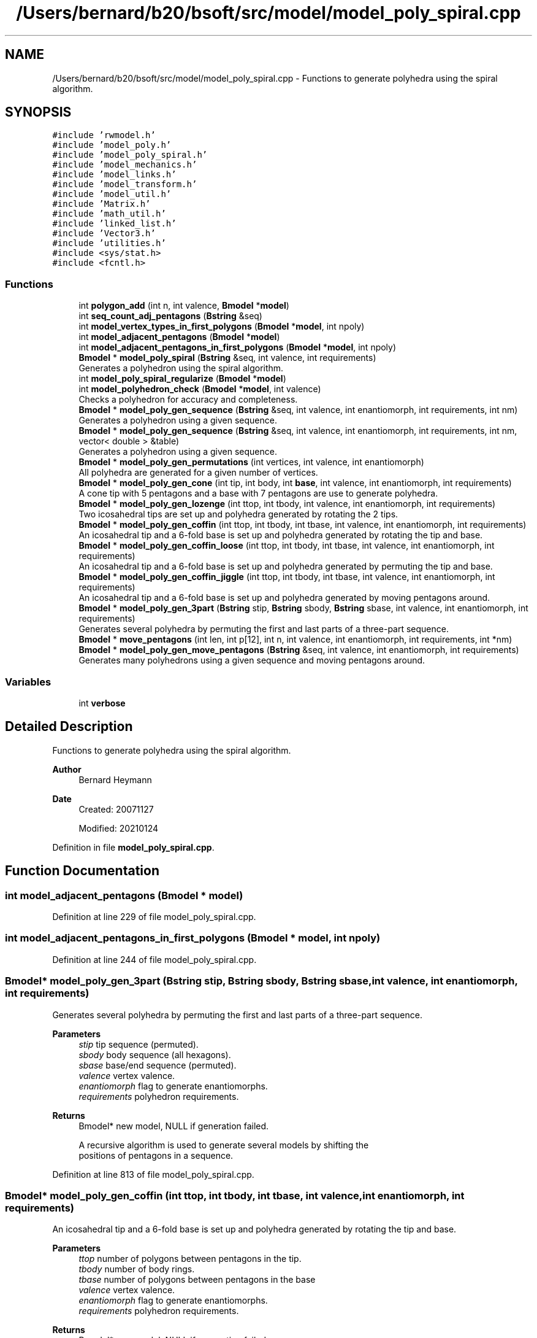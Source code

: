 .TH "/Users/bernard/b20/bsoft/src/model/model_poly_spiral.cpp" 3 "Wed Sep 1 2021" "Version 2.1.0" "Bsoft" \" -*- nroff -*-
.ad l
.nh
.SH NAME
/Users/bernard/b20/bsoft/src/model/model_poly_spiral.cpp \- Functions to generate polyhedra using the spiral algorithm\&.  

.SH SYNOPSIS
.br
.PP
\fC#include 'rwmodel\&.h'\fP
.br
\fC#include 'model_poly\&.h'\fP
.br
\fC#include 'model_poly_spiral\&.h'\fP
.br
\fC#include 'model_mechanics\&.h'\fP
.br
\fC#include 'model_links\&.h'\fP
.br
\fC#include 'model_transform\&.h'\fP
.br
\fC#include 'model_util\&.h'\fP
.br
\fC#include 'Matrix\&.h'\fP
.br
\fC#include 'math_util\&.h'\fP
.br
\fC#include 'linked_list\&.h'\fP
.br
\fC#include 'Vector3\&.h'\fP
.br
\fC#include 'utilities\&.h'\fP
.br
\fC#include <sys/stat\&.h>\fP
.br
\fC#include <fcntl\&.h>\fP
.br

.SS "Functions"

.in +1c
.ti -1c
.RI "int \fBpolygon_add\fP (int n, int valence, \fBBmodel\fP *\fBmodel\fP)"
.br
.ti -1c
.RI "int \fBseq_count_adj_pentagons\fP (\fBBstring\fP &seq)"
.br
.ti -1c
.RI "int \fBmodel_vertex_types_in_first_polygons\fP (\fBBmodel\fP *\fBmodel\fP, int npoly)"
.br
.ti -1c
.RI "int \fBmodel_adjacent_pentagons\fP (\fBBmodel\fP *\fBmodel\fP)"
.br
.ti -1c
.RI "int \fBmodel_adjacent_pentagons_in_first_polygons\fP (\fBBmodel\fP *\fBmodel\fP, int npoly)"
.br
.ti -1c
.RI "\fBBmodel\fP * \fBmodel_poly_spiral\fP (\fBBstring\fP &seq, int valence, int requirements)"
.br
.RI "Generates a polyhedron using the spiral algorithm\&. "
.ti -1c
.RI "int \fBmodel_poly_spiral_regularize\fP (\fBBmodel\fP *\fBmodel\fP)"
.br
.ti -1c
.RI "int \fBmodel_polyhedron_check\fP (\fBBmodel\fP *\fBmodel\fP, int valence)"
.br
.RI "Checks a polyhedron for accuracy and completeness\&. "
.ti -1c
.RI "\fBBmodel\fP * \fBmodel_poly_gen_sequence\fP (\fBBstring\fP &seq, int valence, int enantiomorph, int requirements, int nm)"
.br
.RI "Generates a polyhedron using a given sequence\&. "
.ti -1c
.RI "\fBBmodel\fP * \fBmodel_poly_gen_sequence\fP (\fBBstring\fP &seq, int valence, int enantiomorph, int requirements, int nm, vector< double > &table)"
.br
.RI "Generates a polyhedron using a given sequence\&. "
.ti -1c
.RI "\fBBmodel\fP * \fBmodel_poly_gen_permutations\fP (int vertices, int valence, int enantiomorph)"
.br
.RI "All polyhedra are generated for a given number of vertices\&. "
.ti -1c
.RI "\fBBmodel\fP * \fBmodel_poly_gen_cone\fP (int tip, int body, int \fBbase\fP, int valence, int enantiomorph, int requirements)"
.br
.RI "A cone tip with 5 pentagons and a base with 7 pentagons are use to generate polyhedra\&. "
.ti -1c
.RI "\fBBmodel\fP * \fBmodel_poly_gen_lozenge\fP (int ttop, int tbody, int valence, int enantiomorph, int requirements)"
.br
.RI "Two icosahedral tips are set up and polyhedra generated by rotating the 2 tips\&. "
.ti -1c
.RI "\fBBmodel\fP * \fBmodel_poly_gen_coffin\fP (int ttop, int tbody, int tbase, int valence, int enantiomorph, int requirements)"
.br
.RI "An icosahedral tip and a 6-fold base is set up and polyhedra generated by rotating the tip and base\&. "
.ti -1c
.RI "\fBBmodel\fP * \fBmodel_poly_gen_coffin_loose\fP (int ttop, int tbody, int tbase, int valence, int enantiomorph, int requirements)"
.br
.RI "An icosahedral tip and a 6-fold base is set up and polyhedra generated by permuting the tip and base\&. "
.ti -1c
.RI "\fBBmodel\fP * \fBmodel_poly_gen_coffin_jiggle\fP (int ttop, int tbody, int tbase, int valence, int enantiomorph, int requirements)"
.br
.RI "An icosahedral tip and a 6-fold base is set up and polyhedra generated by moving pentagons around\&. "
.ti -1c
.RI "\fBBmodel\fP * \fBmodel_poly_gen_3part\fP (\fBBstring\fP stip, \fBBstring\fP sbody, \fBBstring\fP sbase, int valence, int enantiomorph, int requirements)"
.br
.RI "Generates several polyhedra by permuting the first and last parts of a three-part sequence\&. "
.ti -1c
.RI "\fBBmodel\fP * \fBmove_pentagons\fP (int len, int p[12], int n, int valence, int enantiomorph, int requirements, int *nm)"
.br
.ti -1c
.RI "\fBBmodel\fP * \fBmodel_poly_gen_move_pentagons\fP (\fBBstring\fP &seq, int valence, int enantiomorph, int requirements)"
.br
.RI "Generates many polyhedrons using a given sequence and moving pentagons around\&. "
.in -1c
.SS "Variables"

.in +1c
.ti -1c
.RI "int \fBverbose\fP"
.br
.in -1c
.SH "Detailed Description"
.PP 
Functions to generate polyhedra using the spiral algorithm\&. 


.PP
\fBAuthor\fP
.RS 4
Bernard Heymann 
.RE
.PP
\fBDate\fP
.RS 4
Created: 20071127 
.PP
Modified: 20210124 
.RE
.PP

.PP
Definition in file \fBmodel_poly_spiral\&.cpp\fP\&.
.SH "Function Documentation"
.PP 
.SS "int model_adjacent_pentagons (\fBBmodel\fP * model)"

.PP
Definition at line 229 of file model_poly_spiral\&.cpp\&.
.SS "int model_adjacent_pentagons_in_first_polygons (\fBBmodel\fP * model, int npoly)"

.PP
Definition at line 244 of file model_poly_spiral\&.cpp\&.
.SS "\fBBmodel\fP* model_poly_gen_3part (\fBBstring\fP stip, \fBBstring\fP sbody, \fBBstring\fP sbase, int valence, int enantiomorph, int requirements)"

.PP
Generates several polyhedra by permuting the first and last parts of a three-part sequence\&. 
.PP
\fBParameters\fP
.RS 4
\fIstip\fP tip sequence (permuted)\&. 
.br
\fIsbody\fP body sequence (all hexagons)\&. 
.br
\fIsbase\fP base/end sequence (permuted)\&. 
.br
\fIvalence\fP vertex valence\&. 
.br
\fIenantiomorph\fP flag to generate enantiomorphs\&. 
.br
\fIrequirements\fP polyhedron requirements\&. 
.RE
.PP
\fBReturns\fP
.RS 4
Bmodel* new model, NULL if generation failed\&. 
.PP
.nf
A recursive algorithm is used to generate several models by shifting the
positions of pentagons in a sequence.

.fi
.PP
 
.RE
.PP

.PP
Definition at line 813 of file model_poly_spiral\&.cpp\&.
.SS "\fBBmodel\fP* model_poly_gen_coffin (int ttop, int tbody, int tbase, int valence, int enantiomorph, int requirements)"

.PP
An icosahedral tip and a 6-fold base is set up and polyhedra generated by rotating the tip and base\&. 
.PP
\fBParameters\fP
.RS 4
\fIttop\fP number of polygons between pentagons in the tip\&. 
.br
\fItbody\fP number of body rings\&. 
.br
\fItbase\fP number of polygons between pentagons in the base 
.br
\fIvalence\fP vertex valence\&. 
.br
\fIenantiomorph\fP flag to generate enantiomorphs\&. 
.br
\fIrequirements\fP polyhedron requirements\&. 
.RE
.PP
\fBReturns\fP
.RS 4
Bmodel* new model, NULL if generation failed\&. 
.RE
.PP

.PP
Definition at line 672 of file model_poly_spiral\&.cpp\&.
.SS "\fBBmodel\fP* model_poly_gen_coffin_jiggle (int ttop, int tbody, int tbase, int valence, int enantiomorph, int requirements)"

.PP
An icosahedral tip and a 6-fold base is set up and polyhedra generated by moving pentagons around\&. 
.PP
\fBParameters\fP
.RS 4
\fIttop\fP number of polygons between pentagons in the tip\&. 
.br
\fItbody\fP number of body rings\&. 
.br
\fItbase\fP number of polygons between pentagons in the base 
.br
\fIvalence\fP vertex valence\&. 
.br
\fIenantiomorph\fP flag to generate enantiomorphs\&. 
.br
\fIrequirements\fP polyhedron requirements\&. 
.RE
.PP
\fBReturns\fP
.RS 4
Bmodel* new model, NULL if generation failed\&. 
.RE
.PP

.PP
Definition at line 772 of file model_poly_spiral\&.cpp\&.
.SS "\fBBmodel\fP* model_poly_gen_coffin_loose (int ttop, int tbody, int tbase, int valence, int enantiomorph, int requirements)"

.PP
An icosahedral tip and a 6-fold base is set up and polyhedra generated by permuting the tip and base\&. 
.PP
\fBParameters\fP
.RS 4
\fIttop\fP number of polygons between pentagons in the tip\&. 
.br
\fItbody\fP number of body rings\&. 
.br
\fItbase\fP number of polygons between pentagons in the base 
.br
\fIvalence\fP vertex valence\&. 
.br
\fIenantiomorph\fP flag to generate enantiomorphs\&. 
.br
\fIrequirements\fP polyhedron requirements\&. 
.RE
.PP
\fBReturns\fP
.RS 4
Bmodel* new model, NULL if generation failed\&. 
.RE
.PP

.PP
Definition at line 737 of file model_poly_spiral\&.cpp\&.
.SS "\fBBmodel\fP* model_poly_gen_cone (int tip, int body, int base, int valence, int enantiomorph, int requirements)"

.PP
A cone tip with 5 pentagons and a base with 7 pentagons are use to generate polyhedra\&. 
.PP
\fBParameters\fP
.RS 4
\fItip\fP number of vertices in the tip\&. 
.br
\fIbody\fP number of vertices in the body\&. 
.br
\fIbase\fP number of vertices in the base\&. 
.br
\fIvalence\fP vertex valence\&. 
.br
\fIenantiomorph\fP flag to generate enantiomorphs\&. 
.br
\fIrequirements\fP polyhedron requirements\&. 
.RE
.PP
\fBReturns\fP
.RS 4
Bmodel* new model, NULL if generation failed\&. 
.RE
.PP

.PP
Definition at line 569 of file model_poly_spiral\&.cpp\&.
.SS "\fBBmodel\fP* model_poly_gen_lozenge (int ttop, int tbody, int valence, int enantiomorph, int requirements)"

.PP
Two icosahedral tips are set up and polyhedra generated by rotating the 2 tips\&. 
.PP
\fBParameters\fP
.RS 4
\fIttop\fP number of polygons between pentagons in the tip\&. 
.br
\fItbody\fP number of body rings\&. 
.br
\fIvalence\fP vertex valence\&. 
.br
\fIenantiomorph\fP flag to generate enantiomorphs\&. 
.br
\fIrequirements\fP polyhedron requirements\&. 
.RE
.PP
\fBReturns\fP
.RS 4
Bmodel* new model, NULL if generation failed\&. 
.RE
.PP

.PP
Definition at line 607 of file model_poly_spiral\&.cpp\&.
.SS "\fBBmodel\fP* model_poly_gen_move_pentagons (\fBBstring\fP & seq, int valence, int enantiomorph, int requirements)"

.PP
Generates many polyhedrons using a given sequence and moving pentagons around\&. 
.PP
\fBParameters\fP
.RS 4
\fI&seq\fP polygon sequence\&. 
.br
\fIvalence\fP vertex valence\&. 
.br
\fIenantiomorph\fP flag to generate enantiomorphs\&. 
.br
\fIrequirements\fP polyhedron requirements\&. 
.RE
.PP
\fBReturns\fP
.RS 4
Bmodel* new model, NULL if generation failed\&. 
.PP
.nf
A recursive algorithm is used to generate several models by shifting the
positions of pentagons in a sequence.

.fi
.PP
 
.RE
.PP

.PP
Definition at line 915 of file model_poly_spiral\&.cpp\&.
.SS "\fBBmodel\fP* model_poly_gen_permutations (int vertices, int valence, int enantiomorph)"

.PP
All polyhedra are generated for a given number of vertices\&. 
.PP
\fBParameters\fP
.RS 4
\fIvertices\fP number of vertices\&. 
.br
\fIvalence\fP vertex valence\&. 
.br
\fIenantiomorph\fP flag to generate enantiomorphs\&. 
.RE
.PP
\fBReturns\fP
.RS 4
Bmodel* new model, NULL if generation failed\&. 
.RE
.PP

.PP
Definition at line 506 of file model_poly_spiral\&.cpp\&.
.SS "\fBBmodel\fP* model_poly_gen_sequence (\fBBstring\fP & seq, int valence, int enantiomorph, int requirements, int nm)"

.PP
Generates a polyhedron using a given sequence\&. 
.PP
\fBParameters\fP
.RS 4
\fI&seq\fP polygon sequence\&. 
.br
\fIvalence\fP vertex valence\&. 
.br
\fIenantiomorph\fP flag to generate enantiomorphs\&. 
.br
\fIrequirements\fP polyhedron requirements\&. 
.br
\fInm\fP current number of models (before creating this one)\&. 
.RE
.PP
\fBReturns\fP
.RS 4
Bmodel* new model, NULL if generation failed\&. 
.PP
.nf
A single model is generated based on the sequence.

.fi
.PP
 
.RE
.PP

.PP
Definition at line 407 of file model_poly_spiral\&.cpp\&.
.SS "\fBBmodel\fP* model_poly_gen_sequence (\fBBstring\fP & seq, int valence, int enantiomorph, int requirements, int nm, vector< double > & table)"

.PP
Generates a polyhedron using a given sequence\&. 
.PP
\fBParameters\fP
.RS 4
\fI&seq\fP polygon sequence\&. 
.br
\fIvalence\fP vertex valence\&. 
.br
\fIenantiomorph\fP flag to generate enantiomorphs\&. 
.br
\fIrequirements\fP polyhedron requirements\&. 
.br
\fInm\fP current number of models (before creating this one)\&. 
.br
\fI&table\fP table for sets of eigenvalues\&. 
.RE
.PP
\fBReturns\fP
.RS 4
Bmodel* new model, NULL if generation failed\&. 
.PP
.nf
A single model is generated based on the sequence.
A table is used to keep track of sets of eigenvalues of previous models
to avoid generating redundant models.

.fi
.PP
 
.RE
.PP

.PP
Definition at line 429 of file model_poly_spiral\&.cpp\&.
.SS "\fBBmodel\fP* model_poly_spiral (\fBBstring\fP & seq, int valence, int requirements)"

.PP
Generates a polyhedron using the spiral algorithm\&. 
.PP
\fBParameters\fP
.RS 4
\fI&seq\fP polygon sequence\&. 
.br
\fIvalence\fP vertex valence\&. 
.br
\fIrequirements\fP polyhedron requirements\&. 
.RE
.PP
\fBReturns\fP
.RS 4
Bmodel* new model, NULL if generation failed\&. 
.PP
.nf
Polygons are added based on the given sequence.
The success of the algorithm is checked using the indicated requirements:
    0       only a polyhedron consistency check is done
    1       the exact number of vertices must be obtained
    2       only a polyhedron with isolated pentagons is accepted
The generation fails when an incorrect number of vertices are added
or some of the vertices have incorrect valency.

.fi
.PP
 
.RE
.PP

.PP
Definition at line 275 of file model_poly_spiral\&.cpp\&.
.SS "int model_poly_spiral_regularize (\fBBmodel\fP * model)"

.PP
Definition at line 325 of file model_poly_spiral\&.cpp\&.
.SS "int model_polyhedron_check (\fBBmodel\fP * model, int valence)"

.PP
Checks a polyhedron for accuracy and completeness\&. 
.PP
\fBParameters\fP
.RS 4
\fI*model\fP model structure\&. 
.br
\fIvalence\fP vertex valence\&. 
.RE
.PP
\fBReturns\fP
.RS 4
int number of failed conditions\&. 
.PP
.nf
Every component must have the required number of links = valence.
Every component must have the required number of polygons = valence.
The polyhedron must adhere to Euler's formula:
    components + polygons - links = 2

.fi
.PP
 
.RE
.PP

.PP
Definition at line 344 of file model_poly_spiral\&.cpp\&.
.SS "int model_vertex_types_in_first_polygons (\fBBmodel\fP * model, int npoly)"

.PP
Definition at line 207 of file model_poly_spiral\&.cpp\&.
.SS "\fBBmodel\fP* move_pentagons (int len, int p[12], int n, int valence, int enantiomorph, int requirements, int * nm)"

.PP
Definition at line 864 of file model_poly_spiral\&.cpp\&.
.SS "int polygon_add (int n, int valence, \fBBmodel\fP * model)"

.PP
Definition at line 39 of file model_poly_spiral\&.cpp\&.
.SS "int seq_count_adj_pentagons (\fBBstring\fP & seq)"

.PP
Definition at line 197 of file model_poly_spiral\&.cpp\&.
.SH "Variable Documentation"
.PP 
.SS "int verbose\fC [extern]\fP"

.SH "Author"
.PP 
Generated automatically by Doxygen for Bsoft from the source code\&.
